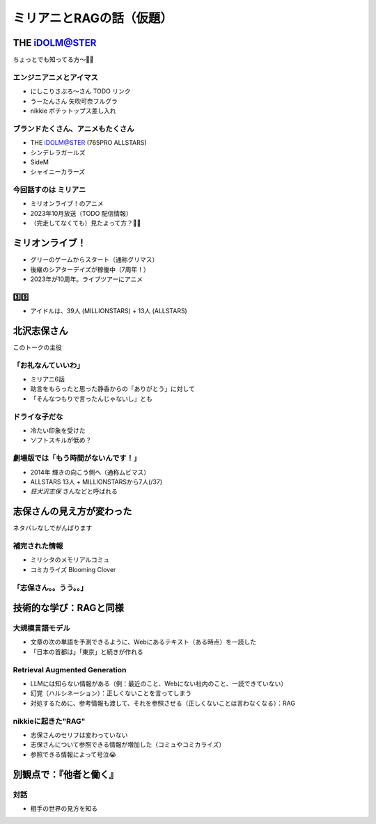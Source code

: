 ======================================================================
ミリアニとRAGの話（仮題）
======================================================================

THE iDOLM@STER
======================================================================

ちょっとでも知ってる方〜🙋‍♂️

エンジニアニメとアイマス
--------------------------------------------------

* にしこりさぶろ〜さん TODO リンク
* うーたんさん 矢吹可奈フルグラ
* nikkie ポチットップス差し入れ

ブランドたくさん、アニメもたくさん
--------------------------------------------------

* THE iDOLM@STER (765PRO ALLSTARS)
* シンデレラガールズ
* SideM
* シャイニーカラーズ

今回話すのは **ミリアニ**
--------------------------------------------------

* ミリオンライブ！のアニメ
* 2023年10月放送（TODO 配信情報）
* （完走してなくても）見たよって方？🙋‍♂️

ミリオンライブ！
======================================================================

* グリーのゲームからスタート（通称グリマス）
* 後継のシアターデイズが稼働中（7周年！）
* 2023年が10周年。ライブツアーにアニメ

.. グリーのゲームのプロモーション映像

3️⃣9️⃣
--------------------------------------------------

* アイドルは、39人 (MILLIONSTARS) + 13人 (ALLSTARS)

.. アイナナミリアニ異文化交流

.. ミリアニ怪文書シリーズ

北沢志保さん
======================================================================

このトークの主役

「お礼なんていいわ」
--------------------------------------------------

* ミリアニ6話
* 助言をもらったと思った静香からの「ありがとう」に対して
* 「そんなつもりで言ったんじゃないし」とも

ドライな子だな
--------------------------------------------------

* 冷たい印象を受けた
* ソフトスキルが低め？

劇場版では「もう時間がないんです！」
--------------------------------------------------

* 2014年 輝きの向こう側へ（通称ムビマス）
* ALLSTARS 13人 + MILLIONSTARSから7人(/37)
* *狂犬沢志保* さんなどと呼ばれる

志保さんの見え方が変わった
======================================================================

ネタバレなしでがんばります

補完された情報
--------------------------------------------------

* ミリシタのメモリアルコミュ
* コミカライズ Blooming Clover

「志保さん。。うう。。」
--------------------------------------------------

.. おまけ アイグラ

技術的な学び：RAGと同様
======================================================================

大規模言語モデル
--------------------------------------------------

* 文章の次の単語を予測できるように、Webにあるテキスト（ある時点）を一読した
* 「日本の首都は」「東京」と続きが作れる

Retrieval Augmented Generation
--------------------------------------------------

* LLMには知らない情報がある（例：最近のこと、Webにない社内のこと、一読できていない）
* 幻覚（ハルシネーション）：正しくないことを言ってしまう
* 対処するために、参考情報も渡して、それを参照させる（正しくないことは言わなくなる）：RAG

nikkieに起きた"RAG"
--------------------------------------------------

* 志保さんのセリフは変わっていない
* 志保さんについて参照できる情報が増加した（コミュやコミカライズ）
* 参照できる情報によって号泣😭

別観点で：『他者と働く』
======================================================================

対話
--------------------------------------------------

.. 適応課題

* 相手の世界の見方を知る
